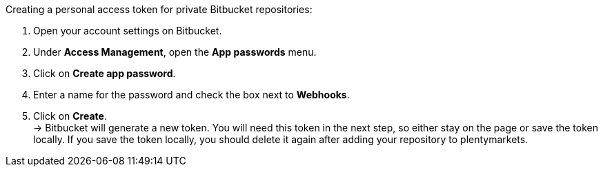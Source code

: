 [.instruction]
Creating a personal access token for private Bitbucket repositories:

. Open your account settings on Bitbucket.
. Under **Access Management**, open the **App passwords** menu.
. Click on **Create app password**.
. Enter a name for the password and check the box next to **Webhooks**.
. Click on **Create**. +
→ Bitbucket will generate a new token. You will need this token in the next step, so either stay on the page or save the token locally. If you save the token locally, you should delete it again after adding your repository to plentymarkets.